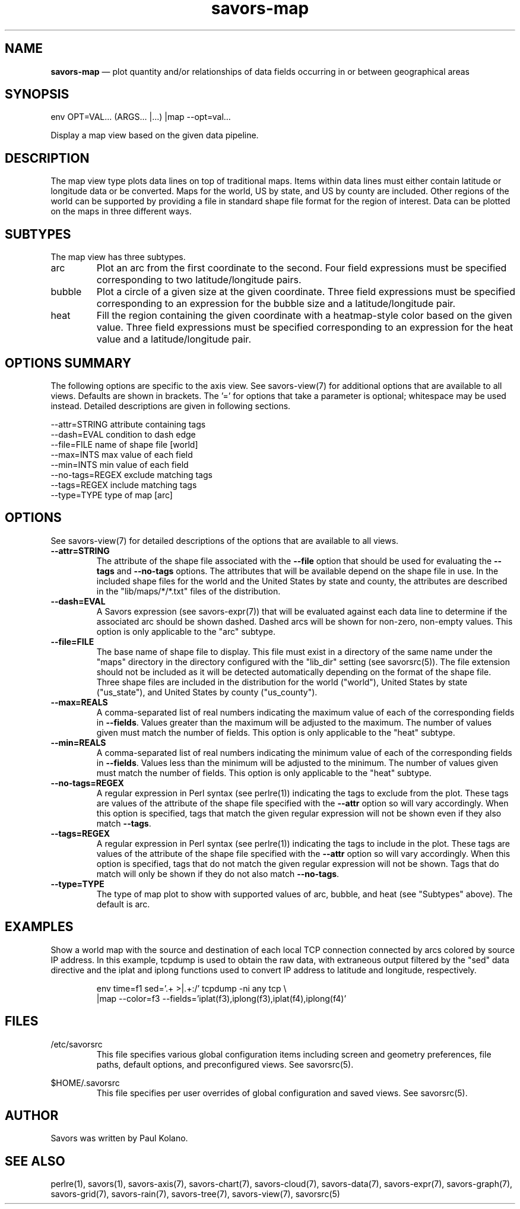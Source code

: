 .TH "savors-map" "7" "18 May 2021" "" ""
./"################################################################
.SH "NAME"
./"################################################################
\fBsavors-map\fP \(em plot quantity and/or relationships of data
fields occurring in or between geographical areas
./"################################################################
.SH "SYNOPSIS"
./"################################################################
.nf
env OPT=VAL... (ARGS... |...) |map --opt=val...
.fi
.PP
Display a map view based on the given data pipeline.
./"################################################################
.SH "DESCRIPTION"
./"################################################################
The map view type plots data lines on top of traditional maps.  Items
within data lines must either contain latitude or longitude data or be
converted.  Maps for the world, US by state, and US by county are
included.  Other regions of the world can be supported by providing a
file in standard shape file format for the region of interest.  Data can
be plotted on the maps in three different ways.
./"################################################################
.SH "SUBTYPES"
./"################################################################
The map view has three subtypes.
.IP arc
Plot an arc from the first coordinate to the second.  Four field
expressions must be specified corresponding to two latitude/longitude
pairs.
.IP bubble
Plot a circle of a given size at the given coordinate.  Three field
expressions must be specified corresponding to an expression for the
bubble size and a latitude/longitude pair.
.IP heat
Fill the region containing the given coordinate with a heatmap-style
color based on the given value.  Three field expressions must be
specified corresponding to an expression for the heat value and a
latitude/longitude pair.
./"################################################################
.SH "OPTIONS SUMMARY"
./"################################################################
The following options are specific to the axis view.  See savors-view(7)
for additional options that are available to all views.  Defaults are
shown in brackets.  The \(cq\&=\(cq\& for options that take a parameter
is optional; whitespace may be used instead.  Detailed descriptions are
given in following sections.
.PP
.nf
\-\-attr=STRING     attribute containing tags
\-\-dash=EVAL       condition to dash edge
\-\-file=FILE       name of shape file [world]
\-\-max=INTS        max value of each field
\-\-min=INTS        min value of each field
\-\-no-tags=REGEX   exclude matching tags
\-\-tags=REGEX      include matching tags
\-\-type=TYPE       type of map [arc]
.fi
./"################################################################
.SH "OPTIONS"
./"################################################################
See savors-view(7) for detailed descriptions of the options that
are available to all views.
.IP "\fB\-\-attr=STRING\fP"
The attribute of the shape file associated with the \fB\-\-file\fP
option that should be used for evaluating the \fB\-\-tags\fP and
\fB\-\-no\-tags\fP options.  The attributes that will be available
depend on the shape file in use.  In the included shape files for the
world and the United States by state and county, the attributes are
described in the "lib/maps/*/*.txt" files of the distribution.
.IP "\fB\-\-dash=EVAL\fP"
A Savors expression (see savors-expr(7)) that will be evaluated
against each data line to determine if the associated arc should be
shown dashed.  Dashed arcs will be shown for non-zero, non-empty values.
This option is only applicable to the "arc" subtype.
.IP "\fB\-\-file=FILE\fP"
The base name of shape file to display.  This file must exist in a
directory of the same name under the "maps" directory in the directory
configured with the "lib_dir" setting (see savorsrc(5)).  The file
extension should not be included as it will be detected automatically
depending on the format of the shape file.  Three shape files are
included in the distribution for the world ("world"), United States by
state ("us_state"), and United States by county ("us_county").
.IP "\fB\-\-max=REALS\fP"
A comma-separated list of real numbers indicating the maximum value of
each of the corresponding fields in \fB\-\-fields\fP.  Values greater
than the maximum will be adjusted to the maximum.  The number of values
given must match the number of fields.  This option is only applicable
to the "heat" subtype.
.IP "\fB\-\-min=REALS\fP"
A comma-separated list of real numbers indicating the minimum value of
each of the corresponding fields in \fB\-\-fields\fP.  Values less
than the minimum will be adjusted to the minimum.  The number of values
given must match the number of fields.  This option is only applicable
to the "heat" subtype.
.IP "\fB\-\-no-tags=REGEX\fP"
A regular expression in Perl syntax (see perlre(1)) indicating the
tags to exclude from the plot.  These tags are values of the attribute
of the shape file specified with the \fB\-\-attr\fP option so will vary
accordingly.  When this option is specified, tags that match the 
given regular expression will not be shown even if they also match
\fB\-\-tags\fP.
.IP "\fB\-\-tags=REGEX\fP"
A regular expression in Perl syntax (see perlre(1)) indicating the
tags to include in the plot.  These tags are values of the attribute
of the shape file specified with the \fB\-\-attr\fP option so will vary
accordingly.  When this option is specified, tags that do not match the 
given regular expression will not be shown.  Tags that do match will
only be shown if they do not also match \fB\-\-no\-tags\fP.
.IP "\fB\-\-type=TYPE\fP"
The type of map plot to show with supported values of arc, bubble, and
heat (see "Subtypes" above).  The default is arc.
./"################################################################
.SH "EXAMPLES"
./"################################################################
Show a world map with the source and destination of each local TCP
connection connected by arcs colored by source IP address.  In this
example, tcpdump is used to obtain the raw data, with extraneous output
filtered by the "sed" data directive and the iplat and iplong functions
used to convert IP address to latitude and longitude, respectively.
.PP
.RS
.nf
env time=f1 sed='\.\d+ \>|\.\d+:/' tcpdump -ni any tcp \\
    |map --color=f3 --fields='iplat(f3),iplong(f3),iplat(f4),iplong(f4)'
.fi
.RE
./"################################################################
.SH "FILES"
./"################################################################
/etc/savorsrc
.RS
This file specifies various global configuration items including
screen and geometry preferences, file paths, default options, and
preconfigured views.  See savorsrc(5).
.RE
.PP
$HOME/.savorsrc
.RS
This file specifies per user overrides of global configuration and
saved views.  See savorsrc(5).
.RE
./"################################################################
.SH "AUTHOR"
./"################################################################
Savors was written by Paul Kolano.
./"################################################################
.SH "SEE ALSO"
./"################################################################
perlre(1), savors(1), savors-axis(7), savors-chart(7), savors-cloud(7),
savors-data(7), savors-expr(7), savors-graph(7), savors-grid(7),
savors-rain(7), savors-tree(7), savors-view(7), savorsrc(5)
